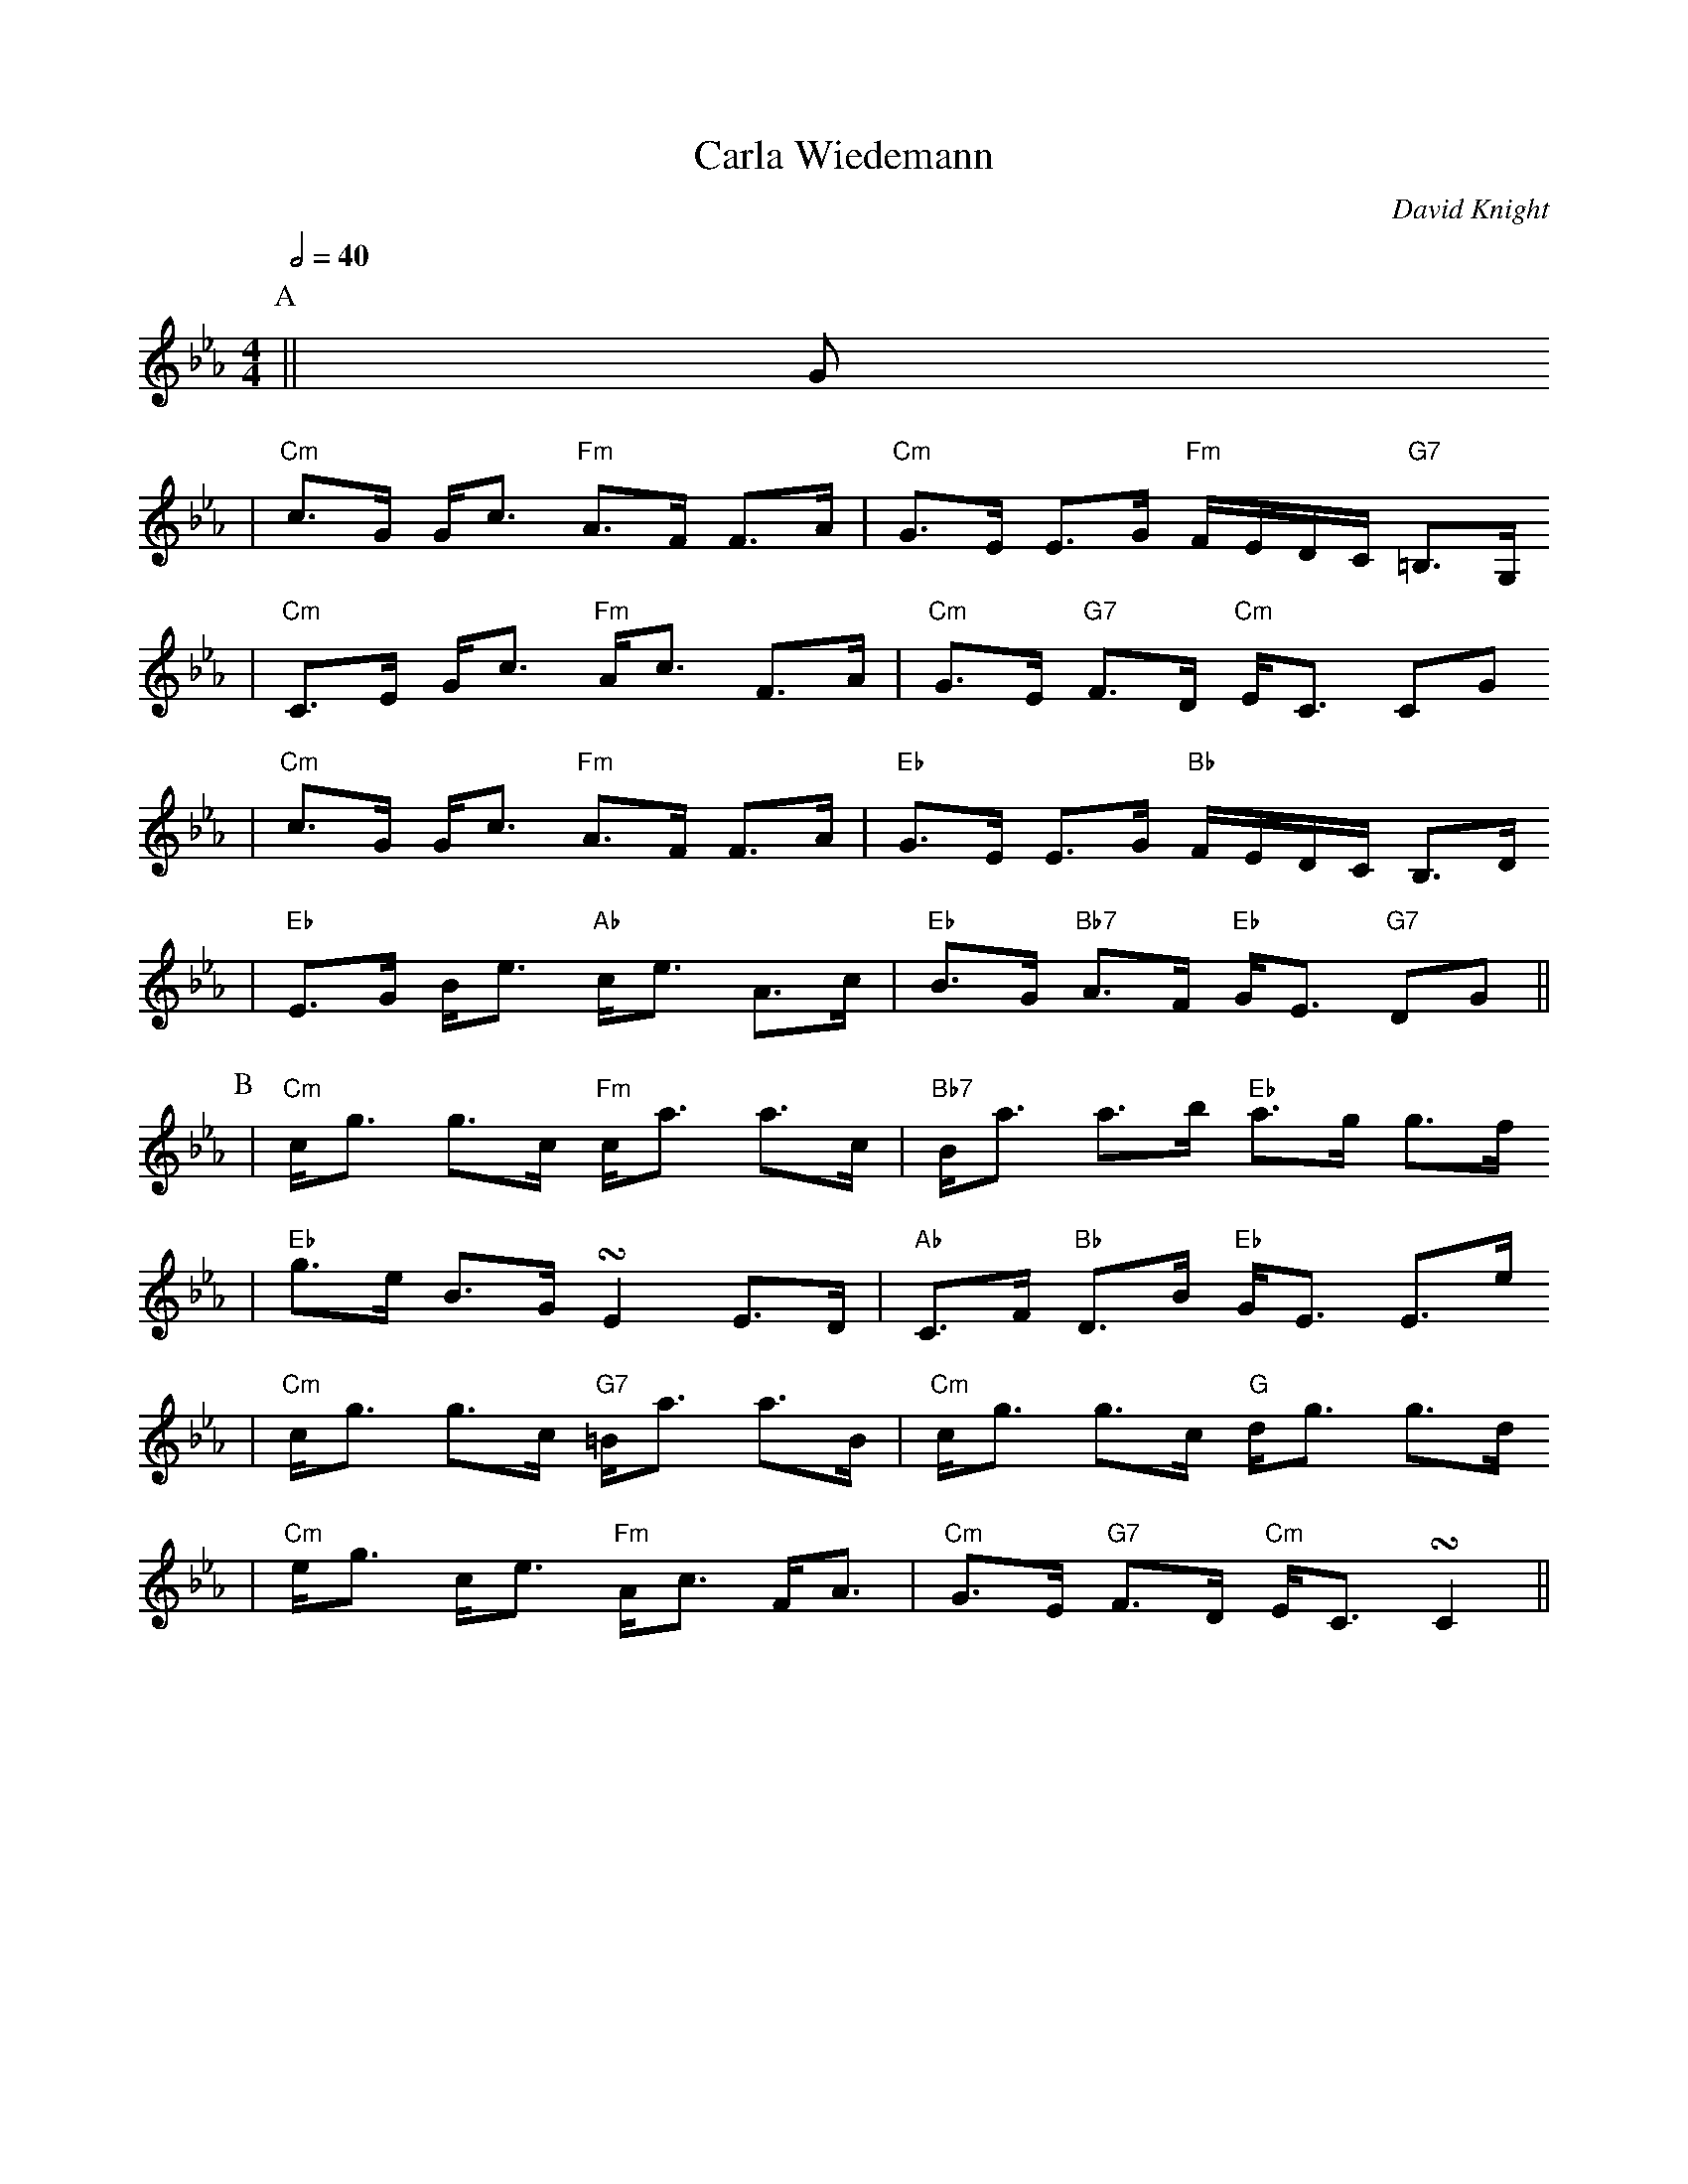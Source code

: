 X:1
T:Carla Wiedemann
C:David Knight
S:StrathPotomacFiddlerJanuary2005
Z:David Knight
M:4/4
L:1/8
%V:1 treble clef
K:Cm
Q:1/2=40
P:A
||G
|"Cm"c3/2G/2 G/2c3/2 "Fm"A3/2F/2 F3/2A/2|"Cm"G3/2E/2 E3/2G/2 "Fm"F/2E/2D/2C/2 "G7"=B,3/2G,/2
|"Cm"C3/2E/2 G/2c3/2 "Fm"A/2c3/2 F3/2A/2|"Cm"G3/2E/2 "G7"F3/2D/2 "Cm"E/2C3/2 CG
|"Cm"c3/2G/2 G/2c3/2 "Fm"A3/2F/2 F3/2A/2|"Eb"G3/2E/2 E3/2G/2 "Bb"F/2E/2D/2C/2 B,3/2D/2
|"Eb"E3/2G/2 B/2e3/2 "Ab"c/2e3/2 A3/2c/2|"Eb"B3/2G/2 "Bb7"A3/2F/2 "Eb"G/2E3/2 "G7"DG||
P:B
|"Cm"c/2g3/2 g3/2c/2 "Fm"c/2a3/2 a3/2c/2|"Bb7"B/2a3/2 a3/2b/2 "Eb"a3/2g/2 g3/2f/2
|"Eb"g3/2e/2 B3/2G/2 !turn!E2 E3/2D/2|"Ab"C3/2F/2 "Bb"D3/2B/2 "Eb"G/2E3/2 E3/2e/2
|"Cm"c/2g3/2 g3/2c/2 "G7"=B/2a3/2 a3/2B/2|"Cm"c/2g3/2 g3/2c/2 "G"d/2g3/2 g3/2d/2
|"Cm"e/2g3/2 c/2e3/2 "Fm"A/2c3/2 F/2A3/2|"Cm"G3/2E/2 "G7"F3/2D/2 "Cm"E/2C3/2 !turn!C2||